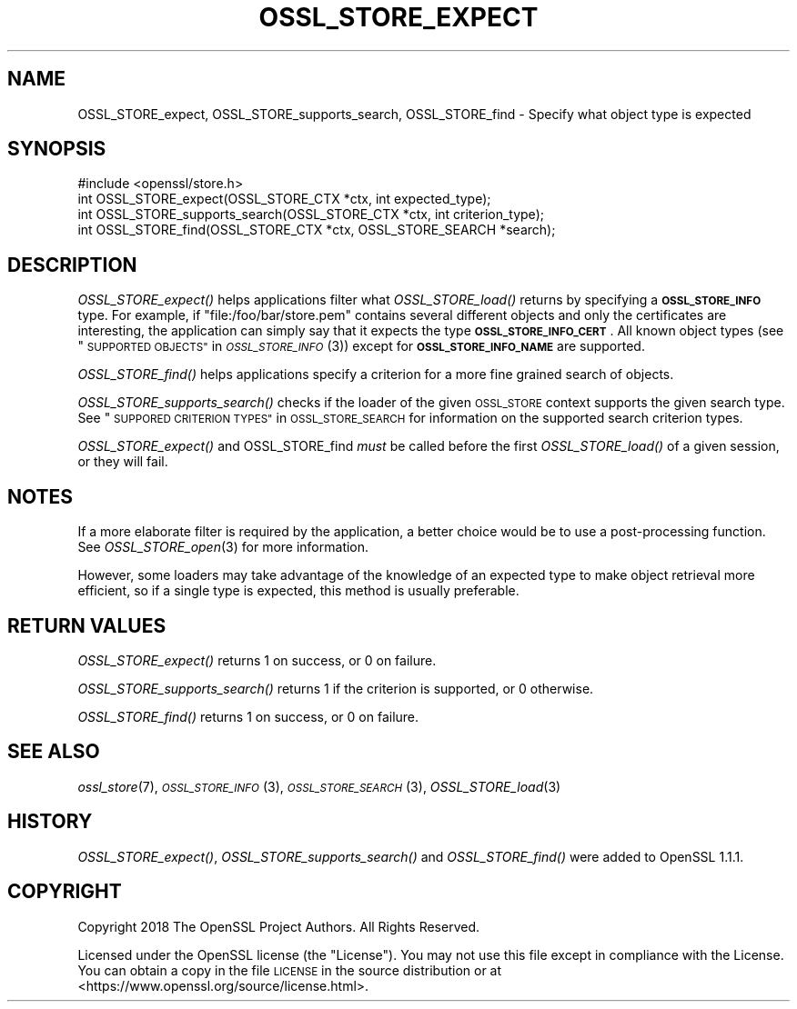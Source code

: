 .\" Automatically generated by Pod::Man 2.27 (Pod::Simple 3.28)
.\"
.\" Standard preamble:
.\" ========================================================================
.de Sp \" Vertical space (when we can't use .PP)
.if t .sp .5v
.if n .sp
..
.de Vb \" Begin verbatim text
.ft CW
.nf
.ne \\$1
..
.de Ve \" End verbatim text
.ft R
.fi
..
.\" Set up some character translations and predefined strings.  \*(-- will
.\" give an unbreakable dash, \*(PI will give pi, \*(L" will give a left
.\" double quote, and \*(R" will give a right double quote.  \*(C+ will
.\" give a nicer C++.  Capital omega is used to do unbreakable dashes and
.\" therefore won't be available.  \*(C` and \*(C' expand to `' in nroff,
.\" nothing in troff, for use with C<>.
.tr \(*W-
.ds C+ C\v'-.1v'\h'-1p'\s-2+\h'-1p'+\s0\v'.1v'\h'-1p'
.ie n \{\
.    ds -- \(*W-
.    ds PI pi
.    if (\n(.H=4u)&(1m=24u) .ds -- \(*W\h'-12u'\(*W\h'-12u'-\" diablo 10 pitch
.    if (\n(.H=4u)&(1m=20u) .ds -- \(*W\h'-12u'\(*W\h'-8u'-\"  diablo 12 pitch
.    ds L" ""
.    ds R" ""
.    ds C` ""
.    ds C' ""
'br\}
.el\{\
.    ds -- \|\(em\|
.    ds PI \(*p
.    ds L" ``
.    ds R" ''
.    ds C`
.    ds C'
'br\}
.\"
.\" Escape single quotes in literal strings from groff's Unicode transform.
.ie \n(.g .ds Aq \(aq
.el       .ds Aq '
.\"
.\" If the F register is turned on, we'll generate index entries on stderr for
.\" titles (.TH), headers (.SH), subsections (.SS), items (.Ip), and index
.\" entries marked with X<> in POD.  Of course, you'll have to process the
.\" output yourself in some meaningful fashion.
.\"
.\" Avoid warning from groff about undefined register 'F'.
.de IX
..
.nr rF 0
.if \n(.g .if rF .nr rF 1
.if (\n(rF:(\n(.g==0)) \{
.    if \nF \{
.        de IX
.        tm Index:\\$1\t\\n%\t"\\$2"
..
.        if !\nF==2 \{
.            nr % 0
.            nr F 2
.        \}
.    \}
.\}
.rr rF
.\"
.\" Accent mark definitions (@(#)ms.acc 1.5 88/02/08 SMI; from UCB 4.2).
.\" Fear.  Run.  Save yourself.  No user-serviceable parts.
.    \" fudge factors for nroff and troff
.if n \{\
.    ds #H 0
.    ds #V .8m
.    ds #F .3m
.    ds #[ \f1
.    ds #] \fP
.\}
.if t \{\
.    ds #H ((1u-(\\\\n(.fu%2u))*.13m)
.    ds #V .6m
.    ds #F 0
.    ds #[ \&
.    ds #] \&
.\}
.    \" simple accents for nroff and troff
.if n \{\
.    ds ' \&
.    ds ` \&
.    ds ^ \&
.    ds , \&
.    ds ~ ~
.    ds /
.\}
.if t \{\
.    ds ' \\k:\h'-(\\n(.wu*8/10-\*(#H)'\'\h"|\\n:u"
.    ds ` \\k:\h'-(\\n(.wu*8/10-\*(#H)'\`\h'|\\n:u'
.    ds ^ \\k:\h'-(\\n(.wu*10/11-\*(#H)'^\h'|\\n:u'
.    ds , \\k:\h'-(\\n(.wu*8/10)',\h'|\\n:u'
.    ds ~ \\k:\h'-(\\n(.wu-\*(#H-.1m)'~\h'|\\n:u'
.    ds / \\k:\h'-(\\n(.wu*8/10-\*(#H)'\z\(sl\h'|\\n:u'
.\}
.    \" troff and (daisy-wheel) nroff accents
.ds : \\k:\h'-(\\n(.wu*8/10-\*(#H+.1m+\*(#F)'\v'-\*(#V'\z.\h'.2m+\*(#F'.\h'|\\n:u'\v'\*(#V'
.ds 8 \h'\*(#H'\(*b\h'-\*(#H'
.ds o \\k:\h'-(\\n(.wu+\w'\(de'u-\*(#H)/2u'\v'-.3n'\*(#[\z\(de\v'.3n'\h'|\\n:u'\*(#]
.ds d- \h'\*(#H'\(pd\h'-\w'~'u'\v'-.25m'\f2\(hy\fP\v'.25m'\h'-\*(#H'
.ds D- D\\k:\h'-\w'D'u'\v'-.11m'\z\(hy\v'.11m'\h'|\\n:u'
.ds th \*(#[\v'.3m'\s+1I\s-1\v'-.3m'\h'-(\w'I'u*2/3)'\s-1o\s+1\*(#]
.ds Th \*(#[\s+2I\s-2\h'-\w'I'u*3/5'\v'-.3m'o\v'.3m'\*(#]
.ds ae a\h'-(\w'a'u*4/10)'e
.ds Ae A\h'-(\w'A'u*4/10)'E
.    \" corrections for vroff
.if v .ds ~ \\k:\h'-(\\n(.wu*9/10-\*(#H)'\s-2\u~\d\s+2\h'|\\n:u'
.if v .ds ^ \\k:\h'-(\\n(.wu*10/11-\*(#H)'\v'-.4m'^\v'.4m'\h'|\\n:u'
.    \" for low resolution devices (crt and lpr)
.if \n(.H>23 .if \n(.V>19 \
\{\
.    ds : e
.    ds 8 ss
.    ds o a
.    ds d- d\h'-1'\(ga
.    ds D- D\h'-1'\(hy
.    ds th \o'bp'
.    ds Th \o'LP'
.    ds ae ae
.    ds Ae AE
.\}
.rm #[ #] #H #V #F C
.\" ========================================================================
.\"
.IX Title "OSSL_STORE_EXPECT 3"
.TH OSSL_STORE_EXPECT 3 "2018-04-17" "1.1.1-pre5" "OpenSSL"
.\" For nroff, turn off justification.  Always turn off hyphenation; it makes
.\" way too many mistakes in technical documents.
.if n .ad l
.nh
.SH "NAME"
OSSL_STORE_expect,
OSSL_STORE_supports_search,
OSSL_STORE_find
\&\- Specify what object type is expected
.SH "SYNOPSIS"
.IX Header "SYNOPSIS"
.Vb 1
\& #include <openssl/store.h>
\&
\& int OSSL_STORE_expect(OSSL_STORE_CTX *ctx, int expected_type);
\&
\& int OSSL_STORE_supports_search(OSSL_STORE_CTX *ctx, int criterion_type);
\&
\& int OSSL_STORE_find(OSSL_STORE_CTX *ctx, OSSL_STORE_SEARCH *search);
.Ve
.SH "DESCRIPTION"
.IX Header "DESCRIPTION"
\&\fIOSSL_STORE_expect()\fR helps applications filter what \fIOSSL_STORE_load()\fR returns
by specifying a \fB\s-1OSSL_STORE_INFO\s0\fR type.
For example, if \f(CW\*(C`file:/foo/bar/store.pem\*(C'\fR contains several different objects
and only the certificates are interesting, the application can simply say
that it expects the type \fB\s-1OSSL_STORE_INFO_CERT\s0\fR.
All known object types (see \*(L"\s-1SUPPORTED OBJECTS\*(R"\s0 in \s-1\fIOSSL_STORE_INFO\s0\fR\|(3))
except for \fB\s-1OSSL_STORE_INFO_NAME\s0\fR are supported.
.PP
\&\fIOSSL_STORE_find()\fR helps applications specify a criterion for a more fine
grained search of objects.
.PP
\&\fIOSSL_STORE_supports_search()\fR checks if the loader of the given \s-1OSSL_STORE\s0
context supports the given search type.
See \*(L"\s-1SUPPORED CRITERION TYPES\*(R"\s0 in \s-1OSSL_STORE_SEARCH\s0 for information on the
supported search criterion types.
.PP
\&\fIOSSL_STORE_expect()\fR and OSSL_STORE_find \fImust\fR be called before the first
\&\fIOSSL_STORE_load()\fR of a given session, or they will fail.
.SH "NOTES"
.IX Header "NOTES"
If a more elaborate filter is required by the application, a better choice
would be to use a post-processing function.
See \fIOSSL_STORE_open\fR\|(3) for more information.
.PP
However, some loaders may take advantage of the knowledge of an expected type
to make object retrieval more efficient, so if a single type is expected, this
method is usually preferable.
.SH "RETURN VALUES"
.IX Header "RETURN VALUES"
\&\fIOSSL_STORE_expect()\fR returns 1 on success, or 0 on failure.
.PP
\&\fIOSSL_STORE_supports_search()\fR returns 1 if the criterion is supported, or 0
otherwise.
.PP
\&\fIOSSL_STORE_find()\fR returns 1 on success, or 0 on failure.
.SH "SEE ALSO"
.IX Header "SEE ALSO"
\&\fIossl_store\fR\|(7), \s-1\fIOSSL_STORE_INFO\s0\fR\|(3), \s-1\fIOSSL_STORE_SEARCH\s0\fR\|(3),
\&\fIOSSL_STORE_load\fR\|(3)
.SH "HISTORY"
.IX Header "HISTORY"
\&\fIOSSL_STORE_expect()\fR, \fIOSSL_STORE_supports_search()\fR and \fIOSSL_STORE_find()\fR
were added to OpenSSL 1.1.1.
.SH "COPYRIGHT"
.IX Header "COPYRIGHT"
Copyright 2018 The OpenSSL Project Authors. All Rights Reserved.
.PP
Licensed under the OpenSSL license (the \*(L"License\*(R").  You may not use
this file except in compliance with the License.  You can obtain a copy
in the file \s-1LICENSE\s0 in the source distribution or at
<https://www.openssl.org/source/license.html>.

